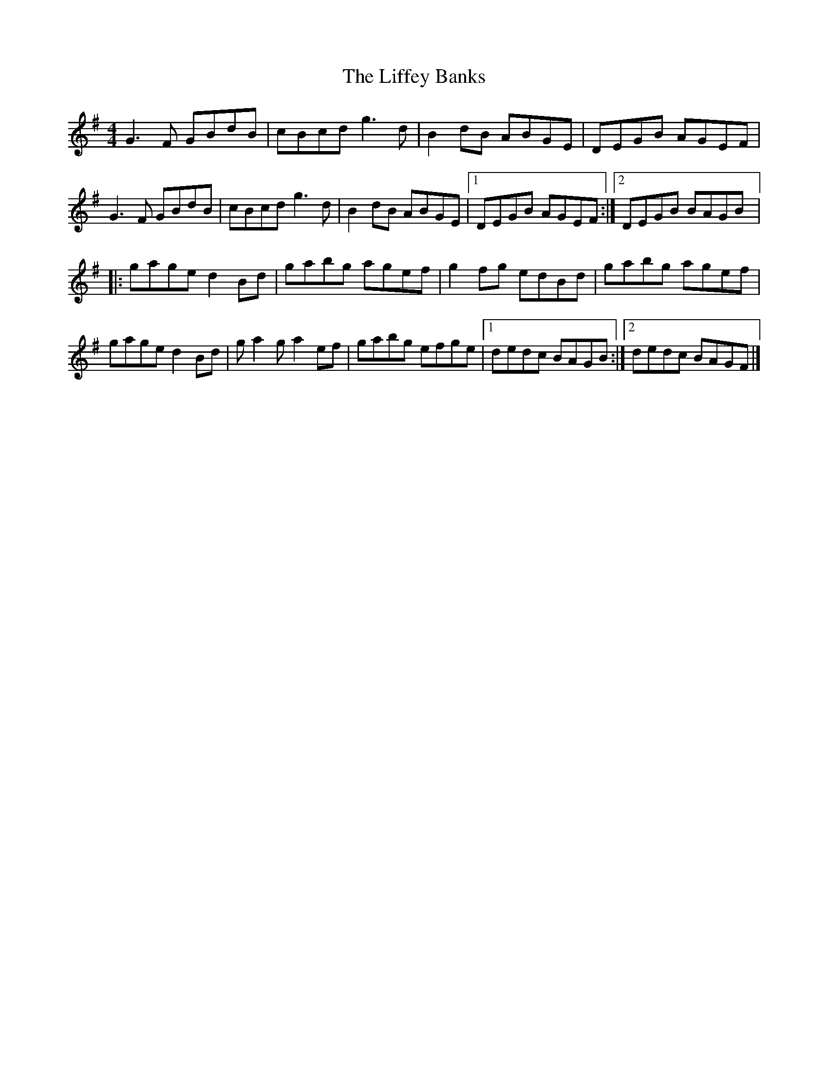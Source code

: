X:223
T:The Liffey Banks
Z:robin.beech@mcgill.ca
R:reel
M:4/4
L:1/8
K:G
G3F GBdB | cBcd g3d | B2dB ABGE | DEGB AGEF |
G3F GBdB | cBcd g3d | B2dB ABGE |1 DEGB AGEF :|2 DEGB BAGB |:
gage d2Bd | gabg agef | g2fg edBd | gabg agef  |
gage d2Bd | ga2g a2ef | gabg efge |1 dedc BAGB :|2 dedc BAGF |]
